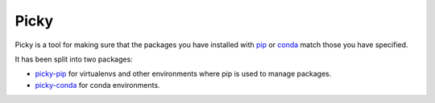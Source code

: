 =====
Picky
=====

Picky is a tool for making sure that the packages you have installed
with `pip`__ or `conda`__ match those you have specified.

__ https://pip.pypa.io/en/stable/

__ http://conda.pydata.org/docs/

It has been split into two packages:

- `picky-pip`__ for virtualenvs and other environments where pip is used to
  manage packages.
- `picky-conda`__ for conda environments.

__ https://github.com/Simplistix/picky-pip

__ https://github.com/Simplistix/picky-conda
